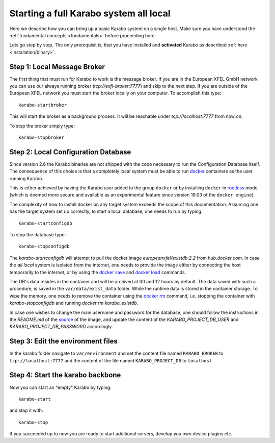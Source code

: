 .. _run/all_local:

***************************************
Starting a full Karabo system all local
***************************************

Here we describe how you can bring up a basic Karabo system on a single host. 
Make sure you have understood the :ref:`fundamental concepts <fundamentals>` before proceeding here.

Lets go step by step. The only prerequisit is, that you have installed and 
**activated** Karabo as described :ref:`here <installation/binary>`.

Step 1: Local Message Broker
============================

The first thing that must run for Karabo to work is the message broker. 
If you are in the European XFEL GmbH network you can use our always running 
broker (`tcp://exfl-broker:7777`) and skip to the next step. 
If you are outside of the European XFEL network you must start the broker
locally on your computer. 
To accomplish this type::

  karabo-startbroker

This will start the broker as a background process. 
It will be reachable under *tcp://localhost:7777* from now on.

To stop the broker simply type::

  karabo-stopbroker


Step 2: Local Configuration Database
====================================

Since version 2.6 the Karabo binaries are not shipped with the code necessary
to run the Configuration Database itself. The consequence of this choice is
that a completely local system must be able to run
`docker <https://docs.docker.com/install/linux/docker-ce/binaries/>`_
containers as the user running Karabo.

This is either achieved by having the Karabo user added to the group ``docker``
or by installing ``docker`` in 
`rootless <https://docs.docker.com/engine/security/rootless/>`_ mode
(which is deemed more secure and available as an experimental feature since
version 19.03 of the ``docker engine``).

The complexity of how to install docker on any target system exceeds the scope
of this documentation. Assuming one has the target system set up correctly, 
to start a local database, one needs to run by typing::

  karabo-startconfigdb

To stop the database type::

  karabo-stopconfigdb

The `karabo-startconfigdb` will attempt to pull the docker image 
`europeanxfel/existdb:2.2` from `hub.docker.com`. In case the `all local`
system is isolated from the internet, one needs to provide the image either
by connecting the host temporarily to the internet, or by using the
`docker save <https://docs.docker.com/engine/reference/commandline/save/>`_
and `docker load <https://docs.docker.com/engine/reference/commandline/load/>`_
commands.

The DB's data resides in the container and will be archived at 00 and 12 hours
by default. The data saved with such a procedure, is saved in the 
``var/data/exist_data`` folder. While the runtime data is stored in the
container storage. To wipe the memory, one needs to remove the container
using the `docker rm <https://docs.docker.com/engine/reference/commandline/rm/>`_
command, i.e. stopping the container with `karabo-stopconfigdb` and running
`docker rm karabo_existdb`.

In case one wishes to change the main username and password for the database,
one should follow the instructions in the `README.md` of the
`source <https://git.xfel.eu/gitlab/ITDM/docker_existdb>`_ of the image, and
update the content of the `KARABO_PROJECT_DB_USER` and
`KARABO_PROJECT_DB_PASSWORD` accordingly.

Step 3: Edit the environment files
==================================

In the karabo folder navigate to ``var/environment`` and set the content file
named ``KARABO_BROKER`` to ``tcp://localhost:7777``
and the content of the file named ``KARABO_PROJECT_DB`` to ``localhost``

Step 4: Start the karabo backbone
=================================

Now you can start an "empty" Karabo by typing::

  karabo-start

and stop it with::

  karabo-stop

If you succeeded up to now you are ready to start additional servers, develop
you own device plugins etc.
